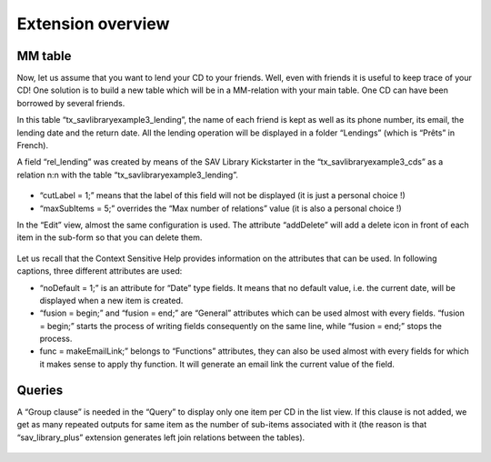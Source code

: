 .. ==================================================
.. FOR YOUR INFORMATION
.. --------------------------------------------------
.. -*- coding: utf-8 -*- with BOM.

.. ==================================================
.. DEFINE SOME TEXTROLES
.. --------------------------------------------------
.. role::   underline
.. role::   typoscript(code)
.. role::   ts(typoscript)
   :class:  typoscript
.. role::   php(code)


Extension overview
------------------

MM table
^^^^^^^^

Now, let us assume that you want to lend your CD to your friends.
Well, even with friends it is useful to keep trace of your CD! One
solution is to build a new table which will be in a MM-relation with
your main table. One CD can have been borrowed by several friends.

In this table “tx\_savlibraryexample3\_lending”, the name of each
friend is kept as well as its phone number, its email, the lending
date and the return date. All the lending operation will be displayed
in a folder “Lendings” (which is “Prêts” in French).

A field “rel\_lending” was created by means of the SAV Library
Kickstarter in the “tx\_savlibraryexample3\_cds” as a relation n:n
with the table “tx\_savlibraryexample3\_lending”.

.. figure:: ../../Images/Tutorial3KickstarterRelLendingSingleViewFieldConfiguration.png

- “cutLabel = 1;” means that the label of this field will not be
  displayed (it is just a personal choice !)

- “maxSubItems = 5;” overrides the “Max number of relations” value (it
  is also a personal choice !)

In the “Edit” view, almost the same configuration is used. The
attribute “addDelete” will add a delete icon in front of each item in
the sub-form so that you can delete them.

.. figure:: ../../Images/Tutorial3KickstarterRelLendingEditViewFieldConfiguration.png 

Let us recall that the Context Sensitive Help provides information on
the attributes that can be used. In following captions, three
different attributes are used:

- “noDefault = 1;” is an attribute for “Date” type fields. It means that
  no default value, i.e. the current date, will be displayed when a new
  item is created.

- “fusion = begin;” and “fusion = end;” are “General” attributes which
  can be used almost with every fields. “fusion = begin;” starts the
  process of writing fields consequently on the same line, while “fusion
  = end;” stops the process.

- func = makeEmailLink;” belongs to “Functions” attributes, they can
  also be used almost with every fields for which it makes sense to
  apply thy function. It will generate an email link the current value
  of the field.

.. figure:: ../../Images/Tutorial3KickstarterLendingDateFieldConfiguration.png  

.. figure:: ../../Images/Tutorial3KickstarterFriendEmailFieldConfiguration.png  

Queries
^^^^^^^

A “Group clause” is needed in the “Query” to display only one item per
CD in the list view. If this clause is not added, we get as many
repeated outputs for same item as the number of sub-items associated
with it (the reason is that “sav\_library\_plus” extension generates
left join relations between the tables).

.. figure:: ../../Images/Tutorial3KickstarterQuery.png



